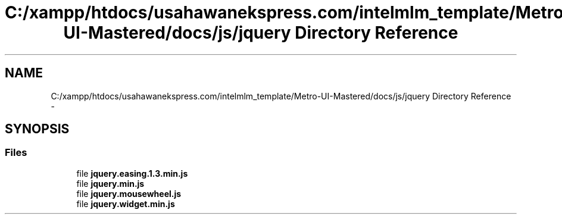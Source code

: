 .TH "C:/xampp/htdocs/usahawanekspress.com/intelmlm_template/Metro-UI-Mastered/docs/js/jquery Directory Reference" 3 "Mon Jan 6 2014" "Version 1" "intelMLM" \" -*- nroff -*-
.ad l
.nh
.SH NAME
C:/xampp/htdocs/usahawanekspress.com/intelmlm_template/Metro-UI-Mastered/docs/js/jquery Directory Reference \- 
.SH SYNOPSIS
.br
.PP
.SS "Files"

.in +1c
.ti -1c
.RI "file \fBjquery\&.easing\&.1\&.3\&.min\&.js\fP"
.br
.ti -1c
.RI "file \fBjquery\&.min\&.js\fP"
.br
.ti -1c
.RI "file \fBjquery\&.mousewheel\&.js\fP"
.br
.ti -1c
.RI "file \fBjquery\&.widget\&.min\&.js\fP"
.br
.in -1c
